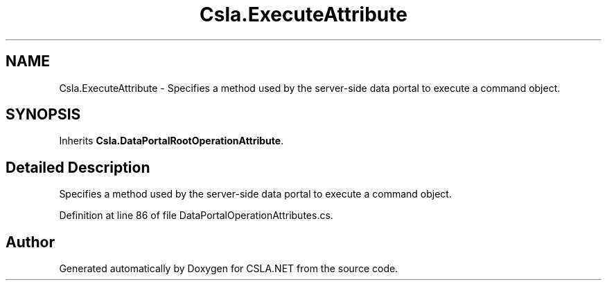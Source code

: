 .TH "Csla.ExecuteAttribute" 3 "Thu Jul 22 2021" "Version 5.4.2" "CSLA.NET" \" -*- nroff -*-
.ad l
.nh
.SH NAME
Csla.ExecuteAttribute \- Specifies a method used by the server-side data portal to execute a command object\&.  

.SH SYNOPSIS
.br
.PP
.PP
Inherits \fBCsla\&.DataPortalRootOperationAttribute\fP\&.
.SH "Detailed Description"
.PP 
Specifies a method used by the server-side data portal to execute a command object\&. 


.PP
Definition at line 86 of file DataPortalOperationAttributes\&.cs\&.

.SH "Author"
.PP 
Generated automatically by Doxygen for CSLA\&.NET from the source code\&.
